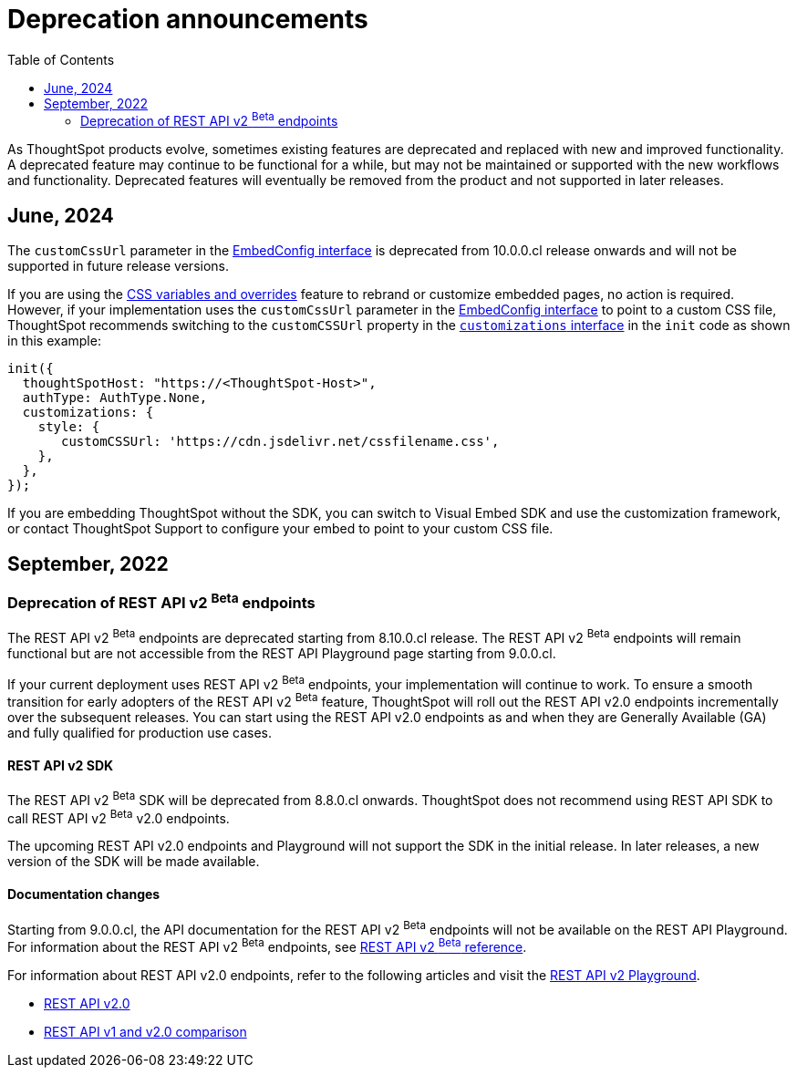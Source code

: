 = Deprecation announcements
:toc: true
:toclevels: 2

:page-title: Deprecation announcements
:page-pageid: deprecated-features
:page-description: This article lists features deprecated and no longer supported in ThoughtSpot Embedded

As ThoughtSpot products evolve, sometimes existing features are deprecated and replaced with new and improved functionality. +
A deprecated feature may continue to be functional for a while, but may not be maintained or supported with the new workflows and functionality. Deprecated features will eventually be removed from the product and not supported in later releases.
////
De-supported::
A de-supported feature no longer exists in the product. When you upgrade to a newer release, any workflows that rely on a de-supported feature no longer work.

////

== June, 2024

The `customCssUrl` parameter in the xref:EmbedConfig.adoc#_customcssurl[EmbedConfig interface] is deprecated from 10.0.0.cl release onwards and will not be supported in future release versions.

If you are using the xref:css-customization.adoc[CSS variables and overrides] feature to rebrand or customize embedded pages, no action is required. However, if your implementation uses the `customCssUrl` parameter in the xref:EmbedConfig.adoc#_customcssurl[EmbedConfig interface] to point to a custom CSS file, ThoughtSpot recommends switching to the `customCSSUrl` property in the xref:CustomStyles.adoc#_customcssurl[`customizations` interface] in the `init` code as shown in this example:

[source,JavaScript]
----
init({
  thoughtSpotHost: "https://<ThoughtSpot-Host>",
  authType: AuthType.None,
  customizations: {
    style: {
       customCSSUrl: 'https://cdn.jsdelivr.net/cssfilename.css',
    },
  },
});
----

If you are embedding ThoughtSpot without the SDK, you can switch to Visual Embed SDK and use the customization framework, or contact ThoughtSpot Support to configure your embed to point to your custom CSS file.

== September, 2022

=== Deprecation of REST API v2 [beta betaBackground]^Beta^ endpoints

The REST API v2 [beta betaBackground]^Beta^ endpoints are deprecated starting from 8.10.0.cl release. The REST API v2 [beta betaBackground]^Beta^ endpoints will remain functional but are not accessible from the REST API Playground page starting from 9.0.0.cl.

If your current deployment uses REST API v2 [beta betaBackground]^Beta^ endpoints, your implementation will continue to work. To ensure a smooth transition for early adopters of the REST API v2 [beta betaBackground]^Beta^ feature, ThoughtSpot will roll out the REST API v2.0 endpoints incrementally over the subsequent releases. You can start using the REST API v2.0 endpoints as and when they are Generally Available (GA) and fully qualified for production use cases.

==== REST API v2 SDK
The REST API v2 [beta betaBackground]^Beta^ SDK will be deprecated from 8.8.0.cl onwards. ThoughtSpot does not recommend using REST API SDK to call REST API v2 [beta betaBackground]^Beta^ v2.0 endpoints.

The upcoming REST API v2.0 endpoints and Playground will not support the SDK in the initial release. In later releases, a new version of the SDK will be made available.

==== Documentation changes
Starting from 9.0.0.cl, the API documentation for the REST API v2 [beta betaBackground]^Beta^ endpoints will not be available on the REST API Playground.
For information about the REST API v2 [beta betaBackground]^Beta^ endpoints, see xref:rest-api-v2-reference-beta.adoc[REST API v2 ^Beta^ reference].

For information about REST API v2.0 endpoints, refer to the following articles and visit the link:{{navprefix}}/restV2-playground?apiResourceId=http%2Fgetting-started%2Fintroduction[REST API v2 Playground].

* xref:rest-api-v2.adoc[REST API v2.0]
* xref:rest-api-v1v2-comparison.adoc[REST API v1 and v2.0 comparison]
